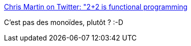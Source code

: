 :jbake-type: post
:jbake-status: published
:jbake-title: Chris Martin on Twitter: "2+2 is functional programming, it's too complicated for most people, the proper OO way is x = new int(2); x.add(2); return x"
:jbake-tags: citation,programming,functionnal,_mois_sept.,_année_2016
:jbake-date: 2016-09-26
:jbake-depth: ../
:jbake-uri: shaarli/1474871892000.adoc
:jbake-source: https://nicolas-delsaux.hd.free.fr/Shaarli?searchterm=https%3A%2F%2Ftwitter.com%2Fchris__martin%2Fstatus%2F771489594802135040&searchtags=citation+programming+functionnal+_mois_sept.+_ann%C3%A9e_2016
:jbake-style: shaarli

https://twitter.com/chris__martin/status/771489594802135040[Chris Martin on Twitter: "2+2 is functional programming, it's too complicated for most people, the proper OO way is x = new int(2); x.add(2); return x"]

C'est pas des monoïdes, plutôt ? :-D
